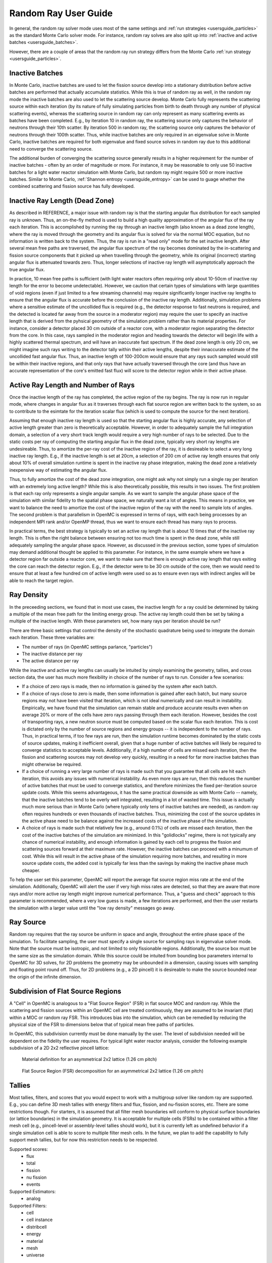 .. _random_ray:

======================================
Random Ray User Guide
======================================

In general, the random ray solver mode uses most of the same settings and :ref:`run strategies <usersguide_particles>` as the standard Monte Carlo solver mode. For instance, random ray solves are also split up into :ref:`inactive and active batches <usersguide_batches>`.

However, there are a couple of areas that the random ray run strategy differs from the Monte Carlo :ref:`run strategy <usersguide_particles>`.

----------------
Inactive Batches
----------------

In Monte Carlo, inactive batches are used to let the fission source develop into a stationary distribution before active batches are performed that actually accumulate statistics. While this is true of random ray as well, in the random ray mode the inactive batches are also used to let the scattering source develop. Monte Carlo fully represents the scattering source within each iteration (by its nature of fully simulating particles from birth to death through any number of physical scattering events), whereas the scattering source in random ray can only represent as many scattering events as batches have been completed. E.g., by iteration 10 in random ray, the scattering source only captures the behavior of neutrons through their 10th scatter. By iteration 500 in random ray, the scattering source only captures the behavior of neutrons through their 100th scatter. Thus, while inactive batches are only required in an eigenvalue solve in Monte Carlo, inactive batches are required for both eigenvalue and fixed source solves in random ray due to this additional need to converge the scattering source.

The additional burden of converging the scattering source generally results in a higher requirement for the number of inactive batches - often by an order of magnitude or more. For instance, it may be reasonable to only use 50 inactive batches for a light water reactor simulation with Monte Carlo, but  random ray might require 500 or more inactive batches. Similar to Monte Carlo, :ref:`Shannon entropy
<usersguide_entropy>` can be used to guage whether the combined scattering and fission source has fully developed.

-------------------------------
Inactive Ray Length (Dead Zone)
-------------------------------

As described in REFERENCE, a major issue with random ray is that the starting angular flux distribution for each sampled ray is unknown. Thus, an on-the-fly method is used to build a high quality approximation of the angular flux of the ray each iteration. This is accomplished by running the ray through an inactive length (also known as a dead zone length), where the ray is moved through the geometry and its angular flux is solved for via the normal MOC equation, but no information is written back to the system. Thus, the ray is run in a "read only" mode for the set inactive length. After several mean free paths are traversed, the angular flux spectrum of the ray becomes dominated by the in-scattering and fission source components that it picked up when travelling through the geometry, while its original (incorrect) starting angular flux is attenuated towards zero. Thus, longer selections of inactive ray length will asymptotically approach the true angular flux.

In practice, 10 mean free paths is sufficient (with light water reactors often requiring only about 10-50cm of inactive ray length for the error to become undetectable). However, we caution that certain types of simulations with large quantities of void regions (even if just limited to a few streaming channels) may require significantly longer inactive ray lengths to ensure that the angular flux is accurate before the conclusion of the inactive ray length. Additionally, simulation problems where a sensitive estimate of the uncollided flux is required (e.g., the detector response to fast neutrons is required, and the detected is located far away from the source in a moderator region) may require the user to specify an inactive length that is derived from the pyhsical geometry of the simulation problem rather than its material properties. For instance, consider a detector placed 30 cm outside of a reactor core, with a moderator region separating the detector from the core. In this case, rays sampled in the moderator region and heading towards the detector will begin life with a highly scattered thermal spectrum, and will have an inaccurate fast spectrum. If the dead zone length is only 20 cm, we might imagine such rays writing to the detector tally within their active lengths, despite their innaccurate estimate of the uncollided fast angular flux. Thus, an inactive length of 100-200cm would ensure that any rays such sampled would still be within their inactive regions, and that only rays that have actually traversed through the core (and thus have an accurate representation of the core's emitted fast flux) will score to the detector region while in their active phase.


------------------------------------
Active Ray Length and Number of Rays
------------------------------------

Once the inactive length of the ray has completed, the active region of the ray begins. The ray is now run in regular mode, where changes in angular flux as it traverses through each flat source region are written back to the system, so as to contribute to the esimtate for the iteration scalar flux (which is used to compute the source for the next iteration). 

Assuming that enough inactive ray length is used so that the starting angular flux is highly accurate, any selection of active length greater than zero is theoretically acceptable. However, in order to adequately sample the full integration domain, a selection of a very short track length would require a very high number of rays to be selected. Due to the static costs per ray of computing the starting angular flux in the dead zone, typically very short ray lengths are undesireable. Thus, to amortize the per-ray cost of the inactive region of the ray, it is desireable to select a very long inactive ray length. E.g., if the inactive length is set at 20cm, a selection of 200 cm of active ray length ensures that only about 10% of overall simulation runtime is spent in the inactive ray phase integration, making the dead zone a relatively inexpensive way of estimating the angular flux. 

Thus, to fully amortize the cost of the dead zone integration, one might ask why not simply run a single ray per iteration with an extremely long active length? While this is also theoretically possible, this results in two issues. The first problem is that each ray only represents a single angular sample. As we want to sample the angular phase space of the simulation with similar fidelity to the spatial phase space, we naturally want a lot of angles. This means in practice, we want to balance the need to amortize the cost of the inactive region of the ray with the need to sample lots of angles. The second problem is that parallelism in OpenMC is expressed in terms of rays, with each being processes by an independent MPI rank and/or OpenMP thread, thus we want to ensure each thread has many rays to process.

In practical terms, the best strategy is typically to set an active ray length that is about 10 times that of the inactive ray length. This is often the right balance between ensuring not too much time is spent in the dead zone, while still adequately sampling the angular phase space. However, as discussed in the previous section, some types of simulation may demand additional thought be applied to this parameter. For instance, in the same example where we have a detector region far outside a reactor core, we want to make sure that there is enough active ray length that rays exiting the core can reach the detector region. E.g., if the detector were to be 30 cm outside of the core, then we would need to ensure that at least a few hundred cm of active length were used so as to ensure even rays with indirect angles will be able to reach the target region.

-----------
Ray Density
-----------

In the preceeding sections, we found that in most use cases, the inactive length for a ray could be determined by taking a multiple of the mean free path for the limiting energy group. The active ray length could then be set by taking a multiple of the inactive length. With these parameters set, how many rays per iteration should be run?

There are three basic settings that control the density of the stochastic quadrature being used to integrate the domain each iteration. These three variables are:

- The number of rays (in OpenMC settings parlance, "particles")
- The inactive distance per ray
- The active distance per ray

While the inactive and active ray lengths can usually be intuited by simply examining the geometry, tallies, and cross section data, the user has much more flexibility in choice of the number of rays to run. Consider a few scenarios:

- If a choice of zero rays is made, then no information is gained by the system after each batch.
- If a choice of rays close to zero is made, then some information is gained after each batch, but many source regions may not have been visited that iteration, which is not ideal numerically and can result in instability. Empirically, we have found that the simulation can remain stable and produce accurate results even when on average 20% or more of the cells have zero rays passing through them each iteration. However, besides the cost of transporting rays, a new neutron source must be computed based on the scalar flux each iteration. This is cost is dictated only by the number of source regions and energy groups -- it is independent to the number of rays. Thus, in practical terms, if too few rays are run, then the simulation runtime becomes dominated by the static costs of source updates, making it inefficient overall, given that a huge number of active batches will likely be required to converge statistics to acceptable levels. Additionally, if a high number of cells are missed each iteration, then the fission and scattering sources may not develop very quickly, resulting in a need for far more inactive batches than might otherwise be required.
- If a choice of running a very large number of rays is made such that you guarantee that all cells are hit each iteration, this avoids any issues with numerical instability. As even more rays are run, then this reduces the number of active batches that must be used to converge statistics, and therefore minimizes the fixed per-iteration source update costs. While this seems advantageous, it has the same practical downside as with Monte Carlo -- namely, that the inactive batches tend to be overly well integrated, resulting in a lot of wasted time. This issue is actually much more serious than in Monte Carlo (where typically only tens of inactive batches are needed), as random ray often requires hundreds or even thousands of inactive batches. Thus, minimizing the cost of the source updates in the active phase need to be balance against the increased costs of the inactive phase of the simulation.
- A choice of rays is made such that relatively few (e.g., around 0.1%) of cells are missed each iteration, then the cost of the inactive batches of the simulation are minimized. In this "golidlocks" regime, there is not typically any chance of numerical instability, and enough information is gained by each cell to progress the fission and scattering sources forward at their maximum rate. However, the inactive batches can proceed with a minumum of cost. While this will result in the active phase of the simulation requiring more batches, and resulting in more source update costs, the added cost is typically far less than the savings by making the inactive phase much cheaper.

To help the user set this parameter, OpenMC will report the average flat source region miss rate at the end of the simulation. Additionally, OpenMC will alert the user if very high miss rates are detected, so that they are aware that more rays and/or more active ray length might improve numerical performance. Thus, a "guess and check" approach to this parameter is recommended, where a very low guess is made, a few iterations are performed, and then the user restarts the simulation with a larger value until the "low ray density" messages go away.

----------
Ray Source
----------

Random ray requires that the ray source be uniform in space and angle, throughout the entire phase space of the simulation. To facilitate sampling, the user must specify a single source for sampling rays in eigenvalue solver mode.  Note that the source must be isotropic, and not limited to only fissionable regions. Additionally, the source box must be the same size as the simulation domain. While this source could be intuited from bounding box parameters internal to OpenMC for 3D solves, for 2D problems the geometry may be unbounded in a dimension, causing issues with sampling and floating point round off. Thus, for 2D problems (e.g., a 2D pincell) it is desireable to make the source bounded near the origin of the infinite dimension.

----------------------------------
Subdivision of Flat Source Regions
----------------------------------

A "Cell" in OpenMC is analogous to a "Flat Source Region" (FSR) in flat source MOC and random ray. While the scattering and fission sources within an OpenMC cell are treated continuously, they are assumed to be invariant (flat) within a MOC or random ray FSR. This introduces bias into the simulation, which can be remedied by reducing the physical size of the FSR to dimensions below that of typical mean free paths of particles. 

In OpenMC, this subdivision currently must be done manually by the user. The level of subdivision needed will be dependent on the fidelity the user requires. For typical light water reactor analysis, consider the following example subdivision of a 2D 2x2 reflective pincell lattice:

.. figure:: ../_images/2x2_materials.jpeg
    :class: with-border
    :width: 400

    Material definition for an asymmetrical 2x2 lattice (1.26 cm pitch)

.. figure:: ../_images/2x2_fsrs.jpeg
    :class: with-border
    :width: 400

    Flat Source Region (FSR) decomposition for an asymmetrical 2x2 lattice (1.26 cm pitch)

-------
Tallies
-------

Most tallies, filters, and scores that you would expect to work with a multigroup solver like random ray are supported. E.g., you can define 3D mesh tallies with energy filters and flux, fission, and nu-fission scores, etc. There are some restrictions though. For starters, it is assumed that all filter mesh boundaries will conform to physical surface boundaries (or lattice boundaries) in the simulation geometry. It is acceptable for multiple cells (FSRs) to be contained within a filter mesh cell (e.g., pincell-level or assembly-level tallies should work), but it is currently left as undefined behavior if a single simulation cell is able to score to multiple filter mesh cells. In the future, we plan to add the capability to fully support mesh tallies, but for now this restriction needs to be respected.

Supported scores:
    - flux
    - total
    - fission
    - nu fission
    - events

Supported Estimators:
    - analog

Supported Filters:
    - cell
    - cell instance
    - distribcell
    - energy
    - material
    - mesh
    - universe

--------
Plotting
--------

Visualization of geometry is handled in the same way as normal with OpenMC (see :ref:`plotting guide <usersguide_plots>` for more details). I.e., ``openmc --plot`` is handled without any modifications, as the random ray solver uses the same geometry definition as in Monte Carlo.

In addition to OpenMC's standard geometry plotting mode, the random ray solver also features an additional method of data visualization. If a ``plots.xml`` file is present, any voxel plots that are defined will be output at the end of a random ray simulation. Rather than being stored in HDF5 file format, the random ray plotting will generate ``.vtk`` files that can be directly read and plotted with `Paraview <https://www.paraview.org/>` (a free application). 

In fixed source Monte Carlo (MC), by default the only thing we know after a simulation is the escape fraction. In a k-eigenvalue MC solve, by default all we know is the eigenvalue and escape fraction. Spatial flux information is left totally up to the user to record, and often fine-grained spatial meshes are considered costly/unnecessary, so it makes no sense in MC mode to try to attempt to plot any spatial flux or power info by default. Conversely, in random ray, the solver functions by estimating the multigroup source and flux spectrums in every fine-grained FSR each iteration. Thus, in random ray, in both fixed source and eigenvalue simulations, the simulation always finishes with a well converged flux estimate for all areas. As such, it is much more common in random ray, MOC, and other deterministic codes to plot in situ commonly as global spatial flux information is always available. In the future, all FSR data will be made available in the statepoint file, such that users will still have the ability to plot/manipulate it on the python end, although statepoint support is not yet available.

Only voxel plots will be used to generate output -- other plot types present in the ``plots.xml`` file will be ignored. The following fields will be written to the VTK structured grid file:

    - material
    - FSR index
    - flux spectrum (for each energy group)
    - total fission source (integrated across all energy groups)

---------------------------------------
Putting it All Together: Example Inputs
---------------------------------------

An example of a settings definition for random ray is given below:

::

    # Geometry and MGXS material definition of 2x2 lattice (not shown)
    pitch = 1.26
    ebins = [1e-5, 0.0635, 10.0, 1.0e2, 1.0e3, 0.5e6, 1.0e6, 20.0e6]
    ...

    # Instantiate a settings object for a random ray solve
    settings = openmc.Settings()
    settings.energy_mode = "multi-group"
    settings.batches = 1200
    settings.inactive = 600
    settings.particles = 2000
    settings.solver_type = 'random ray'
    settings.random_ray_distance_inactive = 40.0
    settings.random_ray_distance_active = 400.0

    # Create an initial uniform spatial source distribution for sampling rays
    lower_left  = (-pitch, -pitch, -pitch)
    upper_right = ( pitch,  pitch,  pitch)
    uniform_dist = openmc.stats.Box(lower_left, upper_right, only_fissionable=False)
    settings.source = openmc.IndependentSource(space=uniform_dist)

    settings.export_to_xml()

    # Define tallies

    # Create a mesh filter
    mesh = openmc.RegularMesh()
    mesh.dimension = (2, 2)
    mesh.lower_left = (-pitch/2, -pitch/2)
    mesh.upper_right = (pitch/2, pitch/2)
    mesh_filter = openmc.MeshFilter(mesh)

    # Create a multigroup energy filter
    energy_filter = openmc.EnergyFilter(ebins)

    # Create tally using our two filters and add scores
    tally = openmc.Tally()
    tally.filters = [mesh_filter, energy_filter]
    tally.scores = ['flux', 'fission', 'nu-fission']
    tally.estimator = 'analog'

    # Instantiate a Tallies collection and export to XML
    tallies = openmc.Tallies([tally])
    tallies.export_to_xml()

    # Create voxel plot
    plot = openmc.Plot()
    plot.origin = [0, 0, 0]
    plot.width = [2*pitch, 2*pitch, 1]
    plot.pixels = [1000, 1000, 1]
    plot.type = 'voxel'

    # Instantiate a Plots collection and export to XML
    plot_file = openmc.Plots([plot])
    plot_file.export_to_xml()

All other inputs (e.g., geometry, material) will be unchanged from a typical Monte Carlo run (see the :ref:`geometry <usersguide_geometry>` and :ref:`multigroup materials <create_mgxs>` user guides for more information).

There is also a complete example of a pincell available in the ``openmc/examples/pincell_random_ray`` folder, which also demonstrates how to generate a multigroup cross section data file.
